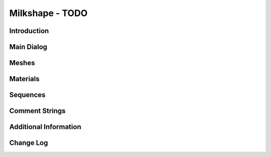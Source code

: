 Milkshape - TODO
******************

Introduction
=============

Main Dialog
=============

Meshes
===========

Materials
=============

Sequences
=============

Comment Strings
=================

Additional Information
========================

Change Log
===========
